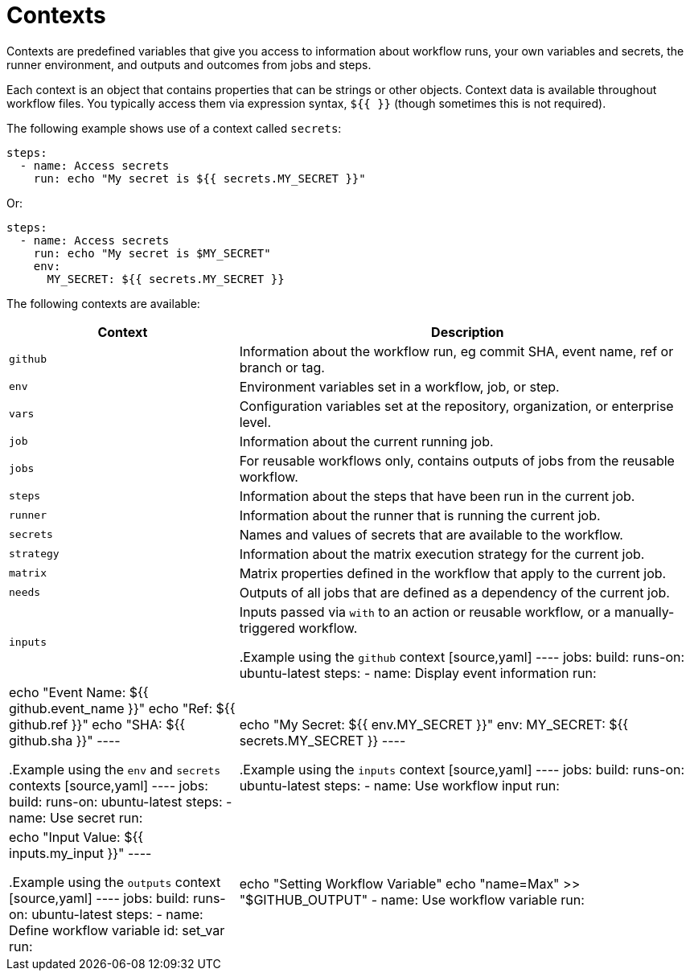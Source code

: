 = Contexts

Contexts are predefined variables that give you access to information about
workflow runs, your own variables and secrets, the runner environment, and
outputs and outcomes from jobs and steps.

Each context is an object that contains properties that can be strings or other
objects. Context data is available throughout workflow files. You typically
access them via expression syntax, `${{ }}` (though sometimes this is not
required).

The following example shows use of a context called `secrets`:

[source,yaml]
----
steps:
  - name: Access secrets
    run: echo "My secret is ${{ secrets.MY_SECRET }}"
----

Or:

[source,yaml]
----
steps:
  - name: Access secrets
    run: echo "My secret is $MY_SECRET"
    env:
      MY_SECRET: ${{ secrets.MY_SECRET }}
----

The following contexts are available:

[cols="1,2"]
|===
|Context   |Description

|`github`  |Information about the workflow run, eg commit SHA, event name, ref or branch or tag.
|`env`     |Environment variables set in a workflow, job, or step.
|`vars`    |Configuration variables set at the repository, organization, or enterprise level.
|`job`     |Information about the current running job.
|`jobs`    |For reusable workflows only, contains outputs of jobs from the reusable workflow.
|`steps`   |Information about the steps that have been run in the current job.
|`runner`  |Information about the runner that is running the current job.
|`secrets` |Names and values of secrets that are available to the workflow.
|`strategy`|Information about the matrix execution strategy for the current job.
|`matrix`  |Matrix properties defined in the workflow that apply to the current job.
|`needs`   |Outputs of all jobs that are defined as a dependency of the current job.
|`inputs`  |Inputs passed via `with` to an action or reusable workflow, or a manually-triggered workflow.

.Example using the `github` context
[source,yaml]
----
jobs:
  build:
    runs-on: ubuntu-latest
    steps:
    - name: Display event information
      run: |
        echo "Event Name: ${{ github.event_name }}"
        echo "Ref: ${{ github.ref }}"
        echo "SHA: ${{ github.sha }}"
----

.Example using the `env` and  `secrets` contexts
[source,yaml]
----
jobs:
  build:
    runs-on: ubuntu-latest
    steps:
      - name: Use secret
        run: |
          echo "My Secret: ${{ env.MY_SECRET }}"
        env:
          MY_SECRET: ${{ secrets.MY_SECRET }}
----

.Example using the `inputs` context
[source,yaml]
----
jobs:
  build:
    runs-on: ubuntu-latest
    steps:
      - name: Use workflow input
        run: |
          echo "Input Value: ${{ inputs.my_input }}"
----

.Example using the `outputs` context
[source,yaml]
----
jobs:
  build:
    runs-on: ubuntu-latest
    steps:
      - name: Define workflow variable
        id: set_var
        run: |
          echo "Setting Workflow Variable"
          echo "name=Max" >> "$GITHUB_OUTPUT"
    - name: Use workflow variable
      run: |
        echo "Workflow Variable Value: ${{ steps.set_var.outputs.name }}"
----
